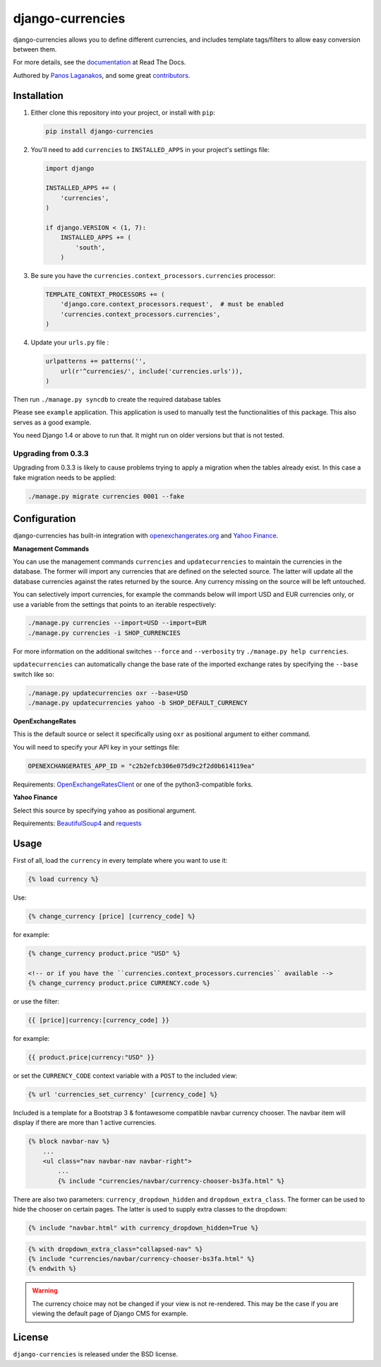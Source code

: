 django-currencies
=================

django-currencies allows you to define different currencies, and
includes template tags/filters to allow easy conversion between them.

For more details, see the `documentation <http://django-currencies.readthedocs.org/en/latest/>`_ at Read The Docs.

Authored by `Panos Laganakos <http://panoslaganakos.com/>`_, and some great
`contributors <https://github.com/panosl/django-currencies/contributors>`_.

Installation
------------

1. Either clone this repository into your project, or install with ``pip``:

   .. code-block:: shell

       pip install django-currencies

2. You'll need to add ``currencies`` to ``INSTALLED_APPS`` in your project's settings file:

   .. code-block:: python

       import django

       INSTALLED_APPS += (
           'currencies',
       )

       if django.VERSION < (1, 7):
           INSTALLED_APPS += (
               'south',
           )

3. Be sure you have the ``currencies.context_processors.currencies`` processor:

   .. code-block:: python

       TEMPLATE_CONTEXT_PROCESSORS += (
           'django.core.context_processors.request',  # must be enabled
           'currencies.context_processors.currencies',
       )

4. Update your ``urls.py`` file :

   .. code-block:: python

       urlpatterns += patterns('',
           url(r'^currencies/', include('currencies.urls')),
       )

Then run ``./manage.py syncdb`` to create the required database tables

Please see ``example`` application. This application is used to
manually test the functionalities of this package. This also serves as
a good example.

You need Django 1.4 or above to run that. It might run on older
versions but that is not tested.

Upgrading from 0.3.3
~~~~~~~~~~~~~~~~~~~~

Upgrading from 0.3.3 is likely to cause problems trying to apply a
migration when the tables already exist. In this case a fake migration
needs to be applied:

.. code-block:: shell

    ./manage.py migrate currencies 0001 --fake

Configuration
-------------

django-currencies has built-in integration with
`openexchangerates.org <http://openexchangerates.org/>`_ and `Yahoo Finance <http://finance.yahoo.com/currency-converter/>`_.

**Management Commands**

You can use the management commands ``currencies`` and ``updatecurrencies``
to maintain the currencies in the database. The former will import any
currencies that are defined on the selected source. The latter will update
all the database currencies against the rates returned by the source. Any
currency missing on the source will be left untouched.

You can selectively import currencies, for example the commands below
will import USD and EUR currencies only, or use a variable from the
settings that points to an iterable respectively:

.. code-block:: shell

    ./manage.py currencies --import=USD --import=EUR
    ./manage.py currencies -i SHOP_CURRENCIES

For more information on the additional switches ``--force`` and ``--verbosity``
try ``./manage.py help currencies``.

``updatecurrencies`` can automatically change the base rate of the imported
exchange rates by specifying the ``--base`` switch like so:

.. code-block:: shell

    ./manage.py updatecurrencies oxr --base=USD
    ./manage.py updatecurrencies yahoo -b SHOP_DEFAULT_CURRENCY

**OpenExchangeRates**

This is the default source or select it specifically using ``oxr`` as
positional argument to either command.

You will need to specify your API key in your settings file:

.. code-block:: python

    OPENEXCHANGERATES_APP_ID = "c2b2efcb306e075d9c2f2d0b614119ea"

Requirements: `OpenExchangeRatesClient <https://github.com/metglobal/openexchangerates>`_
or one of the python3-compatible forks.

**Yahoo Finance**

Select this source by specifying ``yahoo`` as positional argument.

Requirements: `BeautifulSoup4 <https://www.crummy.com/software/BeautifulSoup/bs4/doc/>`_
and `requests <http://docs.python-requests.org/en/master/>`_

Usage
-----

First of all, load the ``currency`` in every template where you want to use it:

.. code-block:: html+django

    {% load currency %}

Use:

.. code-block:: html+django

    {% change_currency [price] [currency_code] %}
    
for example:

.. code-block:: html+django

    {% change_currency product.price "USD" %}

    <!-- or if you have the ``currencies.context_processors.currencies`` available -->
    {% change_currency product.price CURRENCY.code %}

or use the filter:

.. code-block:: html+django

    {{ [price]|currency:[currency_code] }}

for example:

.. code-block:: html+django

    {{ product.price|currency:"USD" }}

or set the ``CURRENCY_CODE`` context variable with a ``POST`` to the included view:

.. code-block:: html+django

    {% url 'currencies_set_currency' [currency_code] %}

Included is a template for a Bootstrap 3 & fontawesome compatible navbar currency
chooser. The navbar item will display if there are more than 1 active currencies. 

.. code-block:: html+django

    {% block navbar-nav %}
        ...
        <ul class="nav navbar-nav navbar-right">
            ...
            {% include "currencies/navbar/currency-chooser-bs3fa.html" %}

There are also two parameters: ``currency_dropdown_hidden`` and ``dropdown_extra_class``.
The former can be used to hide the chooser on certain pages. The latter is used to
supply extra classes to the dropdown:

.. code-block:: html+django

    {% include "navbar.html" with currency_dropdown_hidden=True %}

.. code-block:: html+django

    {% with dropdown_extra_class="collapsed-nav" %}
    {% include "currencies/navbar/currency-chooser-bs3fa.html" %}
    {% endwith %}

.. warning::

    The currency choice may not be changed if your view is not re-rendered. This may be
    the case if you are viewing the default page of Django CMS for example.

License
-------

``django-currencies`` is released under the BSD license.
